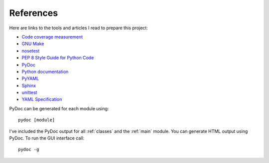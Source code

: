 .. _references:

References
==========

Here are links to the tools and articles I read to prepare this project:

* `Code coverage measurement <https://pypi.python.org/pypi/coverage>`_
* `GNU Make <http://www.gnu.org/software/make/>`_
* `nosetest <http://nose.readthedocs.org/en/latest/>`_  
* `PEP 8 Style Guide for Python Code <http://legacy.python.org/dev/peps/pep-0008/>`_
* `PyDoc <https://docs.python.org/2/library/pydoc.html?highlight=pydoc#pydoc>`_
* `Python documentation <https://docs.python.org/2.7/>`_
* `PyYAML <http://pyyaml.org/wiki/PyYAMLDocumentation>`_
* `Sphinx <http://sphinx-doc.org/contents.html>`_  
* `unittest <https://docs.python.org/2/library/unittest.html>`_  
* `YAML Specification <http://yaml.org/spec/1.0/#id2489959>`_

PyDoc can be generated for each module using::

    pydoc [module]

I've included the PyDoc output for all :ref:`classes` and the :ref:`main`
module. You can generate HTML output using PyDoc. To run the GUI interface
call::

    pydoc -g

.. EOF
